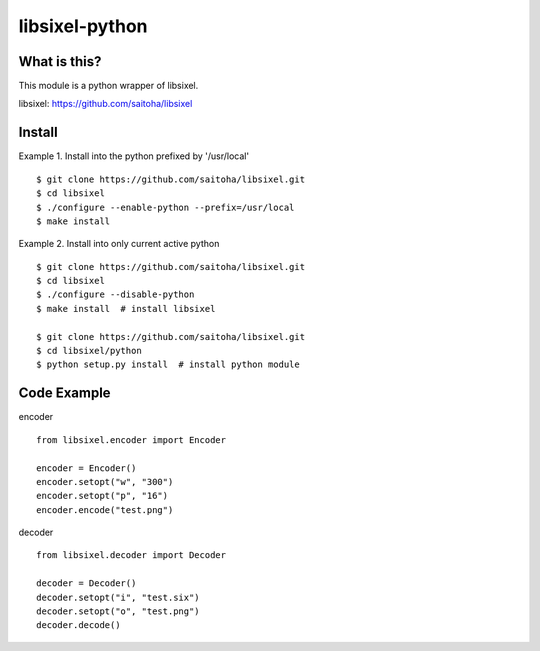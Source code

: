 libsixel-python
===============

What is this?
-------------

This module is a python wrapper of libsixel.

libsixel: https://github.com/saitoha/libsixel

Install
-------

Example 1. Install into the python prefixed by '/usr/local' ::

    $ git clone https://github.com/saitoha/libsixel.git
    $ cd libsixel 
    $ ./configure --enable-python --prefix=/usr/local
    $ make install

Example 2. Install into only current active python ::

    $ git clone https://github.com/saitoha/libsixel.git
    $ cd libsixel 
    $ ./configure --disable-python
    $ make install  # install libsixel

    $ git clone https://github.com/saitoha/libsixel.git
    $ cd libsixel/python
    $ python setup.py install  # install python module


Code Example
------------

encoder ::

    from libsixel.encoder import Encoder

    encoder = Encoder()
    encoder.setopt("w", "300")
    encoder.setopt("p", "16")
    encoder.encode("test.png")


decoder ::

    from libsixel.decoder import Decoder

    decoder = Decoder()
    decoder.setopt("i", "test.six")
    decoder.setopt("o", "test.png")
    decoder.decode()

